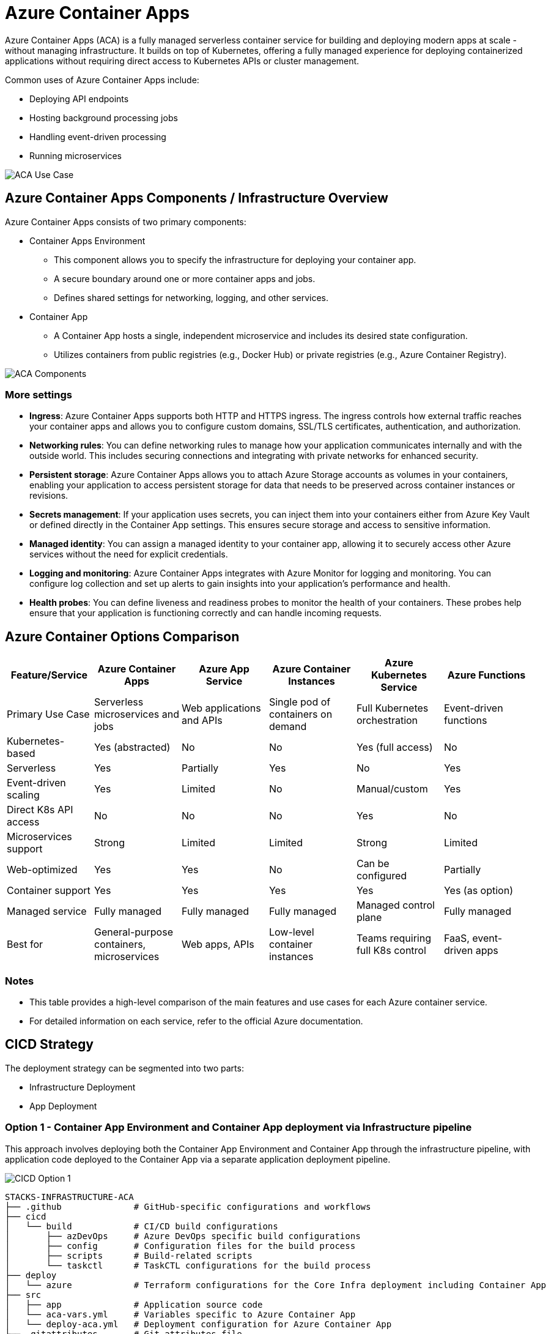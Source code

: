 = Azure Container Apps

Azure Container Apps (ACA) is a fully managed serverless container service for building and deploying modern apps at scale - without managing infrastructure. It builds on top of Kubernetes, offering a fully managed experience for deploying containerized applications without requiring direct access to Kubernetes APIs or cluster management.

Common uses of Azure Container Apps include:

* Deploying API endpoints
* Hosting background processing jobs
* Handling event-driven processing
* Running microservices

image::images/aca-usecase.png[ACA Use Case]

== Azure Container Apps Components / Infrastructure Overview

Azure Container Apps consists of two primary components:

* Container Apps Environment 
** This component allows you to specify the infrastructure for deploying your container app. 
** A secure boundary around one or more container apps and jobs.
** Defines shared settings for networking, logging, and other services.

* Container App
** A Container App hosts a single, independent microservice and includes its desired state configuration.
** Utilizes containers from public registries (e.g., Docker Hub) or private registries (e.g., Azure Container Registry).

image::images/aca-components.png[ACA Components]

=== More settings

* *Ingress*: Azure Container Apps supports both HTTP and HTTPS ingress. The ingress controls how external traffic reaches your container apps and allows you to configure custom domains, SSL/TLS certificates, authentication, and authorization.
* *Networking rules*: You can define networking rules to manage how your application communicates internally and with the outside world. This includes securing connections and integrating with private networks for enhanced security.
* *Persistent storage*: Azure Container Apps allows you to attach Azure Storage accounts as volumes in your containers, enabling your application to access persistent storage for data that needs to be preserved across container instances or revisions.
* *Secrets management*: If your application uses secrets, you can inject them into your containers either from Azure Key Vault or defined directly in the Container App settings. This ensures secure storage and access to sensitive information.
* *Managed identity*: You can assign a managed identity to your container app, allowing it to securely access other Azure services without the need for explicit credentials.
* *Logging and monitoring*: Azure Container Apps integrates with Azure Monitor for logging and monitoring. You can configure log collection and set up alerts to gain insights into your application's performance and health.
* *Health probes*: You can define liveness and readiness probes to monitor the health of your containers. These probes help ensure that your application is functioning correctly and can handle incoming requests.

== Azure Container Options Comparison

[options="header"]
|===
| Feature/Service | Azure Container Apps | Azure App Service | Azure Container Instances | Azure Kubernetes Service | Azure Functions
| Primary Use Case | Serverless microservices and jobs | Web applications and APIs | Single pod of containers on demand | Full Kubernetes orchestration | Event-driven functions
| Kubernetes-based | Yes (abstracted) | No | No | Yes (full access) | No
| Serverless | Yes | Partially | Yes | No | Yes
| Event-driven scaling | Yes | Limited | No | Manual/custom | Yes
| Direct K8s API access | No | No | No | Yes | No
| Microservices support | Strong | Limited | Limited | Strong | Limited
| Web-optimized | Yes | Yes | No | Can be configured | Partially
| Container support | Yes | Yes | Yes | Yes | Yes (as option)
| Managed service | Fully managed | Fully managed | Fully managed | Managed control plane | Fully managed
| Best for | General-purpose containers, microservices | Web apps, APIs | Low-level container instances | Teams requiring full K8s control | FaaS, event-driven apps
|===

=== Notes

* This table provides a high-level comparison of the main features and use cases for each Azure container service.
* For detailed information on each service, refer to the official Azure documentation.

== CICD Strategy
 
The deployment strategy can be segmented into two parts:

* Infrastructure Deployment
* App Deployment

=== Option 1 - Container App Environment and Container App deployment via Infrastructure pipeline

This approach involves deploying both the Container App Environment and Container App through the infrastructure pipeline, with application code deployed to the Container App via a separate application deployment pipeline.

image::images/cicd-option1.png[CICD Option 1]

[source]
----
STACKS-INFRASTRUCTURE-ACA
├── .github              # GitHub-specific configurations and workflows
├── cicd
│   └── build            # CI/CD build configurations
│       ├── azDevOps     # Azure DevOps specific build configurations
│       ├── config       # Configuration files for the build process
│       ├── scripts      # Build-related scripts
│       └── taskctl      # TaskCTL configurations for the build process
├── deploy
│   └── azure            # Terraform configurations for the Core Infra deployment including Container App
├── src
│   ├── app              # Application source code
│   └── aca-vars.yml     # Variables specific to Azure Container App
│   └── deploy-aca.yml   # Deployment configuration for Azure Container App
├── .gitattributes       # Git attributes file
├── .gitignore           # Git ignore file
├── LICENSE              # License file for the project
├── README.md            # Main readme file with project documentation
└── taskctl.yaml         # TaskCTL configuration file
----

Pros::
* Centralized infrastructure code management.

Cons::
* Requires initial Container App provisioning with a public image, creating an unnecessary first revision
* Potential discrepancies between infrastructure-defined image tags and application deployment updates
* Additional maintenance overhead to keep infrastructure and application deployment configurations in sync

=== Option 2 - Container App Environment deployment via Infrastructure pipeline, Container App deployment via Application pipeline

This approach separates the deployment of the Container App Environment and the Container App itself:

* Infrastructure Deployment Pipeline:
** Deploys Container App Environment and other required resources.
** Does not provision the Container App at this stage.

* Application Deployment Pipeline:
** Builds application code and publishes the image to the container registry.
** Provisions the Container App using Terraform with the newly created image.

image::images/cicd-option2.png[CICD Option 2]

[source]
----
STACKS-INFRASTRUCTURE-ACA
├── .github              # GitHub-specific configurations and workflows
├── cicd
│   └── build            # CI/CD build configurations
│       ├── azDevOps     # Azure DevOps specific build configurations
│       ├── config       # Configuration files for the build process
│       ├── scripts      # Build-related scripts
│       └── taskctl      # TaskCTL configurations for the build process
├── deploy
│   └── azure            # Terraform configurations for the Core Infra deployment excluding Container App
├── src
│   ├── app              # Application source code
│   └── terraform        # Terraform configurations for the application (Container App)
│   └── aca-vars.yml     # Variables specific to Azure Container App
│   └── deploy-aca.yml   # Deployment configuration for Azure Container App
├── .gitattributes       # Git attributes file
├── .gitignore           # Git ignore file
├── LICENSE              # License file for the project
├── README.md            # Main readme file with project documentation
└── taskctl.yaml         # TaskCTL configuration file
----

Pros::
* Eliminates the need for initial Container App provisioning with a public image.
* Avoids unnecessary revisions in the Container App.
* Facilitates easier maintenance and version control of container images.
* Provides loose coupling in Container App deployment.
* Allows for more precise control over image versions used in deployments.
* Aligns infrastructure provisioning more closely with application lifecycle.
* Enables application-specific configurations: Each individual Container App can have different liveness and readiness probes, scaling rules, and ingress settings (such as ingress port) that are more closely aligned with application requirements. This allows each Container App team to define these settings independently in their application deployment pipeline, providing greater flexibility and customization.

Cons::
* Requires separate management of Terraform code for each individual Container App

=== Recommendation
We recommend implementing Option 2: Container App Environment deployment via Infrastructure pipeline and Container App deployment via Application pipeline. This approach provides the flexibility to manage infrastructure and application deployments separately while optimizing the deployment process for Azure Container Apps.

This recommendation will result in a more streamlined deployment process, eliminating unnecessary Container App revisions and allowing for tighter integration between application builds and deployments. 

However, it's important to note that this approach will require additional effort in managing separate Terraform configurations for each Container App. To mitigate this challenge, we will utilize the existing Azure Container Apps Terraform module developed by Ensono, which is available https://registry.terraform.io/modules/Ensono/aca/azurerm/latest[here].

This pre-built module will help reduce duplication and ease maintenance across multiple Container Apps, standardizing our Container App deployments and reducing the overhead of managing individual Terraform configurations.

By leveraging this existing module in our recommended approach, we can achieve a more efficient and manageable deployment strategy for our Azure Container Apps while maintaining the flexibility to evolve both infrastructure and applications independently.

== ACA vs AKS: A Comparative Analysis / How does ACA compare to AKS?

[options="header"]
|===
| Feature | Azure Kubernetes Service (AKS)<br>Infrastructure focus, higher flexibility | Azure Container Apps (ACA)<br>Application focus, infrastructure abstraction
| Primary Offering | Azure-managed Kubernetes environment with comprehensive API access and granular cluster management, utilizing a node-centric pricing structure | Fully-managed serverless abstraction on top of Kubernetes infrastructure, purpose built for managing and scaling event-driven microservices with a consumption-based pricing model
| Key Strengths | • Aligned with upstream Kubernetes, offering managed control plane<br>• Operations flexibility with advanced customization<br>• Ideal for teams with Kubernetes expertise | • Platform-as-a-Service experience with serverless scale<br>• Enhanced developer efficiency through reduced operational complexity<br>• Optimized for Linux-based, general-purpose stateless container deployments
| Deployment Approach | • Admins set up node-based AKS clusters via Azure Portal, CLI, or IaC<br>• Developers use Kubernetes manifests or Helm for container deployment in isolated namespaces | • Direct container deployment as Container Apps through Azure Portal, CLI, or IaC<br>• No Kubernetes manifest knowledge required<br>• Apps grouped in shared environments, similar to Kubernetes namespaces
| Open Source Tools | • Extendable with various cluster add-ons (e.g., Dapr, KEDA, Service Mesh)<br>• Supports custom component installation using Kubernetes manifests | Includes opinionated platform capabilities powered by CNCF projects including Dapr, KEDA and Envoy which are fully platform-managed and supported<br>• Envoy: managed ingress and traffic splitting<br>• KEDA: managed, event-driven autoscale<br>• Dapr: codified best practices for microservices
|===

== Upgrade Path: Azure Container Apps to Azure Kubernetes Service

High-level upgrade path from Azure Container Apps to Azure Kubernetes Service.

Application code and container images remain largely unchanged in this migration. The primary focus is on the infrastructure and deployment mechanisms, not the application internals. Minor adjustments to application configurations may be needed to align with Kubernetes-specific environment variables or service discovery methods.

1. Assessment and Planning
   * Review current microservices architecture and ACA-specific features in use
   * Identify necessary Kubernetes features for AKS migration
   * Plan changes for CI/CD pipelines

2. Infrastructure Preparation
   * Set up AKS cluster (using Terraform or Azure CLI)
   * Configure networking (VNets, subnets)
   * Set up or integrate existing Azure Container Registry (ACR)

3. Kubernetes Manifest Creation / Service migration
   * Begin with non-critical services
   * Convert ACA configurations to Kubernetes manifests (Deployments, Services, Ingress)
   * Set up Dapr on AKS if previously used in ACA
   * Translate ACA scaling rules to Kubernetes Horizontal Pod Autoscaler (HPA)

4. CI/CD Pipeline Updates
   * Update pipelines to deploy to AKS
   * Implement Kubernetes-specific deployment strategies (rolling updates, blue-green deployments)

5. Testing
   * Thoroughly test each migrated service in AKS environment
   * Perform load testing to ensure performance

6. Gradual Transition and Decommissioning
   * Decommission ACA environment after successful migration and stabilization

Additional points to consider during upgrade/ migration:

* Networking and Service Discovery
* State and Data Migration
* Monitoring and Logging
* Security
* Secrets Management

NOTE: This upgrade path is a high-level guide. The actual process may vary based on specific implementation details and requirements. Thoro
